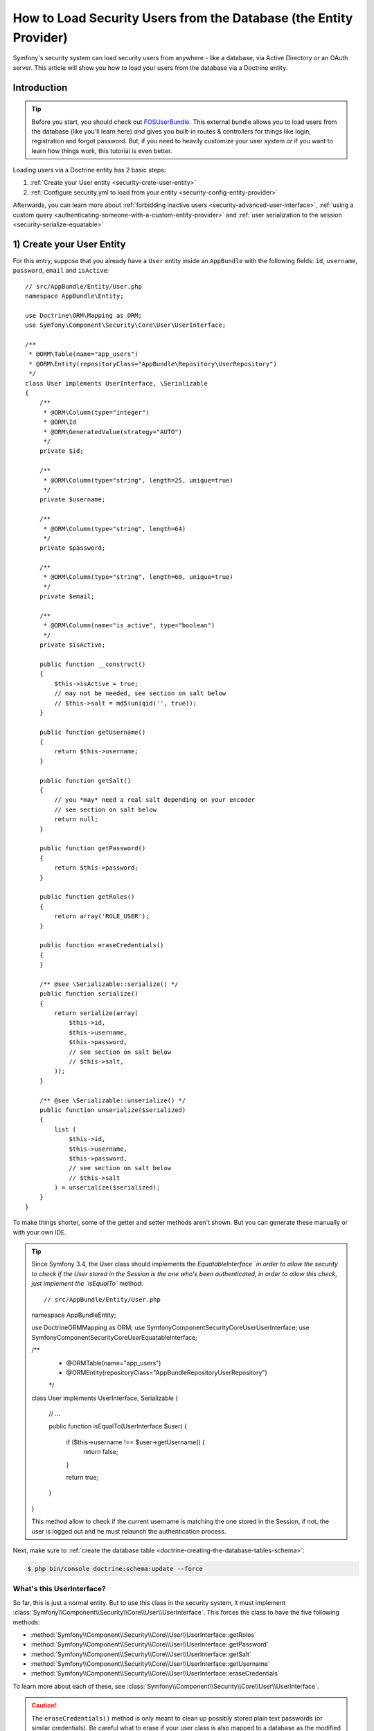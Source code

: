 .. index::
   single: Security; User provider
   single: Security; Entity provider

How to Load Security Users from the Database (the Entity Provider)
==================================================================

Symfony's security system can load security users from anywhere - like a
database, via Active Directory or an OAuth server. This article will show
you how to load your users from the database via a Doctrine entity.

Introduction
------------

.. tip::

    Before you start, you should check out `FOSUserBundle`_. This external
    bundle allows you to load users from the database (like you'll learn here)
    *and* gives you built-in routes & controllers for things like login,
    registration and forgot password. But, if you need to heavily customize
    your user system *or* if you want to learn how things work, this tutorial
    is even better.

Loading users via a Doctrine entity has 2 basic steps:

#. :ref:`Create your User entity <security-crete-user-entity>`
#. :ref:`Configure security.yml to load from your entity <security-config-entity-provider>`

Afterwards, you can learn more about :ref:`forbidding inactive users <security-advanced-user-interface>`,
:ref:`using a custom query <authenticating-someone-with-a-custom-entity-provider>`
and :ref:`user serialization to the session <security-serialize-equatable>`

.. _security-crete-user-entity:
.. _the-data-model:

1) Create your User Entity
--------------------------

For this entry, suppose that you already have a ``User`` entity inside an
``AppBundle`` with the following fields: ``id``, ``username``, ``password``,
``email`` and ``isActive``::

    // src/AppBundle/Entity/User.php
    namespace AppBundle\Entity;

    use Doctrine\ORM\Mapping as ORM;
    use Symfony\Component\Security\Core\User\UserInterface;

    /**
     * @ORM\Table(name="app_users")
     * @ORM\Entity(repositoryClass="AppBundle\Repository\UserRepository")
     */
    class User implements UserInterface, \Serializable
    {
        /**
         * @ORM\Column(type="integer")
         * @ORM\Id
         * @ORM\GeneratedValue(strategy="AUTO")
         */
        private $id;

        /**
         * @ORM\Column(type="string", length=25, unique=true)
         */
        private $username;

        /**
         * @ORM\Column(type="string", length=64)
         */
        private $password;

        /**
         * @ORM\Column(type="string", length=60, unique=true)
         */
        private $email;

        /**
         * @ORM\Column(name="is_active", type="boolean")
         */
        private $isActive;

        public function __construct()
        {
            $this->isActive = true;
            // may not be needed, see section on salt below
            // $this->salt = md5(uniqid('', true));
        }

        public function getUsername()
        {
            return $this->username;
        }

        public function getSalt()
        {
            // you *may* need a real salt depending on your encoder
            // see section on salt below
            return null;
        }

        public function getPassword()
        {
            return $this->password;
        }

        public function getRoles()
        {
            return array('ROLE_USER');
        }

        public function eraseCredentials()
        {
        }

        /** @see \Serializable::serialize() */
        public function serialize()
        {
            return serialize(array(
                $this->id,
                $this->username,
                $this->password,
                // see section on salt below
                // $this->salt,
            ));
        }

        /** @see \Serializable::unserialize() */
        public function unserialize($serialized)
        {
            list (
                $this->id,
                $this->username,
                $this->password,
                // see section on salt below
                // $this->salt
            ) = unserialize($serialized);
        }
    }

To make things shorter, some of the getter and setter methods aren't shown.
But you can generate these manually or with your own IDE.

.. tip::
    Since Symfony 3.4, the User class should implements the `EquatableInterface``in order to allow 
    the security to check if the User stored in the Session is the one who's been authenticated, in 
    order to allow this check, just implement the `isEqualTo`` method::
    
    // src/AppBundle/Entity/User.php
    namespace AppBundle\Entity;

    use Doctrine\ORM\Mapping as ORM;
    use Symfony\Component\Security\Core\User\UserInterface;
    use Symfony\Component\Security\Core\User\EquatableInterface;

    /**
     * @ORM\Table(name="app_users")
     * @ORM\Entity(repositoryClass="AppBundle\Repository\UserRepository")
     */
    class User implements UserInterface, \Serializable
    {
        // ...
        
        public function isEqualTo(UserInterface $user) 
        {
            if ($this->username !== $user->getUsername() {
                return false;
            }
            
            return true;
        }
    }
    
    This method allow to check if the current username is matching the one stored in the Session,
    if not, the user is logged out and he must relaunch the authentication process.


Next, make sure to :ref:`create the database table <doctrine-creating-the-database-tables-schema>`:

.. code-block:: terminal

    $ php bin/console doctrine:schema:update --force

What's this UserInterface?
~~~~~~~~~~~~~~~~~~~~~~~~~~

So far, this is just a normal entity. But to use this class in the
security system, it must implement
:class:`Symfony\\Component\\Security\\Core\\User\\UserInterface`. This
forces the class to have the five following methods:

* :method:`Symfony\\Component\\Security\\Core\\User\\UserInterface::getRoles`
* :method:`Symfony\\Component\\Security\\Core\\User\\UserInterface::getPassword`
* :method:`Symfony\\Component\\Security\\Core\\User\\UserInterface::getSalt`
* :method:`Symfony\\Component\\Security\\Core\\User\\UserInterface::getUsername`
* :method:`Symfony\\Component\\Security\\Core\\User\\UserInterface::eraseCredentials`

To learn more about each of these, see :class:`Symfony\\Component\\Security\\Core\\User\\UserInterface`.

.. caution::

    The ``eraseCredentials()`` method is only meant to clean up possibly stored
    plain text passwords (or similar credentials). Be careful what to erase
    if your user class is also mapped to a database as the modified object
    will likely be persisted during the request.

What do the serialize and unserialize Methods do?
~~~~~~~~~~~~~~~~~~~~~~~~~~~~~~~~~~~~~~~~~~~~~~~~~

At the end of each request, the User object is serialized to the session.
On the next request, it's unserialized. To help PHP do this correctly, you
need to implement ``Serializable``. But you don't need to serialize everything:
you only need a few fields (the ones shown above plus a few extra if you
decide to implement :ref:`AdvancedUserInterface <security-advanced-user-interface>`).
On each request, the ``id`` is used to query for a fresh ``User`` object
from the database.

Want to know more? See :ref:`security-serialize-equatable`.

.. _authenticating-someone-against-a-database:
.. _security-config-entity-provider:

2) Configure Security to load from your Entity
----------------------------------------------

Now that you have a ``User`` entity that implements ``UserInterface``, you
just need to tell Symfony's security system about it in ``security.yml``.

In this example, the user will enter their username and password via HTTP
basic authentication. Symfony will query for a ``User`` entity matching
the username and then check the password (more on passwords in a moment):

.. configuration-block::

    .. code-block:: yaml

        # app/config/security.yml
        security:
            encoders:
                AppBundle\Entity\User:
                    algorithm: bcrypt

            # ...

            providers:
                our_db_provider:
                    entity:
                        class: AppBundle:User
                        property: username
                        # if you're using multiple entity managers
                        # manager_name: customer

            firewalls:
                main:
                    pattern:    ^/
                    http_basic: ~
                    provider: our_db_provider

            # ...

    .. code-block:: xml

        <!-- app/config/security.xml -->
        <?xml version="1.0" encoding="UTF-8"?>
        <srv:container xmlns="http://symfony.com/schema/dic/security"
            xmlns:xsi="http://www.w3.org/2001/XMLSchema-instance"
            xmlns:srv="http://symfony.com/schema/dic/services"
            xsi:schemaLocation="http://symfony.com/schema/dic/services
                http://symfony.com/schema/dic/services/services-1.0.xsd">

            <config>
                <encoder class="AppBundle\Entity\User" algorithm="bcrypt" />

                <!-- ... -->

                <provider name="our_db_provider">
                    <!-- if you're using multiple entity managers, add:
                         manager-name="customer" -->
                    <entity class="AppBundle:User" property="username" />
                </provider>

                <firewall name="main" pattern="^/" provider="our_db_provider">
                    <http-basic />
                </firewall>

                <!-- ... -->
            </config>
        </srv:container>

    .. code-block:: php

        // app/config/security.php
        use AppBundle\Entity\User;

        $container->loadFromExtension('security', array(
            'encoders' => array(
                User::class => array(
                    'algorithm' => 'bcrypt',
                ),
            ),

            // ...

            'providers' => array(
                'our_db_provider' => array(
                    'entity' => array(
                        'class'    => 'AppBundle:User',
                        'property' => 'username',
                    ),
                ),
            ),
            'firewalls' => array(
                'main' => array(
                    'pattern'    => '^/',
                    'http_basic' => null,
                    'provider'   => 'our_db_provider',
                ),
            ),

            // ...
        ));

First, the ``encoders`` section tells Symfony to expect that the passwords
in the database will be encoded using ``bcrypt``. Second, the ``providers``
section creates a "user provider" called ``our_db_provider`` that knows to
query from your ``AppBundle:User`` entity by the ``username`` property. The
name ``our_db_provider`` isn't important: it just needs to match the value
of the ``provider`` key under your firewall. Or, if you don't set the ``provider``
key under your firewall, the first "user provider" is automatically used.

Creating your First User
~~~~~~~~~~~~~~~~~~~~~~~~

To add users, you can implement a :doc:`registration form </doctrine/registration_form>`
or add some `fixtures`_. This is just a normal entity, so there's nothing
tricky, *except* that you need to encode each user's password. But don't
worry, Symfony gives you a service that will do this for you. See :doc:`/security/password_encoding`
for details.

Below is an export of the ``app_users`` table from MySQL with user ``admin``
and password ``admin`` (which has been encoded).

.. code-block:: terminal

    $ mysql> SELECT * FROM app_users;
    +----+----------+--------------------------------------------------------------+--------------------+-----------+
    | id | username | password                                                     | email              | is_active |
    +----+----------+--------------------------------------------------------------+--------------------+-----------+
    |  1 | admin    | $2a$08$jHZj/wJfcVKlIwr5AvR78euJxYK7Ku5kURNhNx.7.CSIJ3Pq6LEPC | admin@example.com  |         1 |
    +----+----------+--------------------------------------------------------------+--------------------+-----------+

.. sidebar:: Do you need to use a Salt property?

    If you use ``bcrypt``, no. Otherwise, yes. All passwords must be hashed
    with a salt, but ``bcrypt`` does this internally. Since this tutorial
    *does* use ``bcrypt``, the ``getSalt()`` method in ``User`` can just
    return ``null`` (it's not used). If you use a different algorithm, you'll
    need to uncomment the ``salt`` lines in the ``User`` entity and add a
    persisted ``salt`` property.

.. _security-advanced-user-interface:

Forbid Inactive Users (AdvancedUserInterface)
---------------------------------------------

If a User's ``isActive`` property is set to ``false`` (i.e. ``is_active``
is 0 in the database), the user will still be able to login to the site
normally. This is easily fixable.

To exclude inactive users, change your ``User`` class to implement
:class:`Symfony\\Component\\Security\\Core\\User\\AdvancedUserInterface`.
This extends :class:`Symfony\\Component\\Security\\Core\\User\\UserInterface`,
so you only need the new interface::

    // src/AppBundle/Entity/User.php

    use Symfony\Component\Security\Core\User\AdvancedUserInterface;
    // ...

    class User implements AdvancedUserInterface, \Serializable
    {
        // ...

        public function isAccountNonExpired()
        {
            return true;
        }

        public function isAccountNonLocked()
        {
            return true;
        }

        public function isCredentialsNonExpired()
        {
            return true;
        }

        public function isEnabled()
        {
            return $this->isActive;
        }

        // serialize and unserialize must be updated - see below
        public function serialize()
        {
            return serialize(array(
                // ...
                $this->isActive
            ));
        }
        public function unserialize($serialized)
        {
            list (
                // ...
                $this->isActive
            ) = unserialize($serialized);
        }
    }

The :class:`Symfony\\Component\\Security\\Core\\User\\AdvancedUserInterface`
interface adds four extra methods to validate the account status:

* :method:`Symfony\\Component\\Security\\Core\\User\\AdvancedUserInterface::isAccountNonExpired`
  checks whether the user's account has expired;
* :method:`Symfony\\Component\\Security\\Core\\User\\AdvancedUserInterface::isAccountNonLocked`
  checks whether the user is locked;
* :method:`Symfony\\Component\\Security\\Core\\User\\AdvancedUserInterface::isCredentialsNonExpired`
  checks whether the user's credentials (password) has expired;
* :method:`Symfony\\Component\\Security\\Core\\User\\AdvancedUserInterface::isEnabled`
  checks whether the user is enabled.

If *any* of these return ``false``, the user won't be allowed to login. You
can choose to have persisted properties for all of these, or whatever you
need (in this example, only ``isActive`` pulls from the database).

So what's the difference between the methods? Each returns a slightly different
error message (and these can be translated when you render them in your login
template to customize them further).

.. note::

    If you use ``AdvancedUserInterface``, you also need to add any of the
    properties used by these methods (like ``isActive``) to the ``serialize()``
    and ``unserialize()`` methods. If you *don't* do this, your user may
    not be deserialized correctly from the session on each request.

Congrats! Your database-loading security system is all setup! Next, add a
true :doc:`login form </security/form_login>` instead of HTTP Basic
or keep reading for other topics.

.. _authenticating-someone-with-a-custom-entity-provider:

Using a Custom Query to Load the User
-------------------------------------

It would be great if a user could login with their username *or* email, as
both are unique in the database. Unfortunately, the native entity provider
is only able to handle querying via a single property on the user.

To do this, make your ``UserRepository`` implement a special
:class:`Symfony\\Bridge\\Doctrine\\Security\\User\\UserLoaderInterface`. This
interface only requires one method: ``loadUserByUsername($username)``::

    // src/AppBundle/Repository/UserRepository.php
    namespace AppBundle\Repository;

    use Symfony\Bridge\Doctrine\Security\User\UserLoaderInterface;
    use Doctrine\ORM\EntityRepository;

    class UserRepository extends EntityRepository implements UserLoaderInterface
    {
        public function loadUserByUsername($username)
        {
            return $this->createQueryBuilder('u')
                ->where('u.username = :username OR u.email = :email')
                ->setParameter('username', $username)
                ->setParameter('email', $username)
                ->getQuery()
                ->getOneOrNullResult();
        }
    }

.. tip::

    Don't forget to add the repository class to the
    :doc:`mapping definition of your entity </doctrine/repository>`.

To finish this, just remove the ``property`` key from the user provider in
``security.yml``:

.. configuration-block::

    .. code-block:: yaml

        # app/config/security.yml
        security:
            # ...

            providers:
                our_db_provider:
                    entity:
                        class: AppBundle:User

    .. code-block:: xml

        <!-- app/config/security.xml -->
        <?xml version="1.0" encoding="UTF-8"?>
        <srv:container xmlns="http://symfony.com/schema/dic/security"
            xmlns:xsi="http://www.w3.org/2001/XMLSchema-instance"
            xmlns:srv="http://symfony.com/schema/dic/services"
            xsi:schemaLocation="http://symfony.com/schema/dic/services
                http://symfony.com/schema/dic/services/services-1.0.xsd">

            <config>
                <!-- ... -->

                <provider name="our_db_provider">
                    <entity class="AppBundle:User" />
                </provider>
            </config>
        </srv:container>

    .. code-block:: php

        // app/config/security.php
        $container->loadFromExtension('security', array(
            // ...

            'providers' => array(
                'our_db_provider' => array(
                    'entity' => array(
                        'class' => 'AppBundle:User',
                    ),
                ),
            ),
        ));

This tells Symfony to *not* query automatically for the User. Instead, when
someone logs in, the ``loadUserByUsername()`` method on ``UserRepository``
will be called.

.. _security-serialize-equatable:

Understanding serialize and how a User is Saved in the Session
--------------------------------------------------------------

If you're curious about the importance of the ``serialize()`` method inside
the ``User`` class or how the User object is serialized or deserialized, then
this section is for you. If not, feel free to skip this.

Once the user is logged in, the entire User object is serialized into the
session. On the next request, the User object is deserialized. Then, the value
of the ``id`` property is used to re-query for a fresh User object from the
database. Finally, the fresh User object is compared to the deserialized
User object to make sure that they represent the same user. For example, if
the ``username`` on the 2 User objects doesn't match for some reason, then
the user will be logged out for security reasons.

Even though this all happens automatically, there are a few important side-effects.

First, the :phpclass:`Serializable` interface and its ``serialize()`` and ``unserialize()``
methods have been added to allow the ``User`` class to be serialized
to the session. This may or may not be needed depending on your setup,
but it's probably a good idea. In theory, only the ``id`` needs to be serialized,
because the :method:`Symfony\\Bridge\\Doctrine\\Security\\User\\EntityUserProvider::refreshUser`
method refreshes the user on each request by using the ``id`` (as explained
above). This gives us a "fresh" User object.

But Symfony also uses the ``username``, ``salt``, and ``password`` to verify
that the User has not changed between requests (it also calls your ``AdvancedUserInterface``
methods if you implement it). Failing to serialize these may cause you to
be logged out on each request. If your user implements the
:class:`Symfony\\Component\\Security\\Core\\User\\EquatableInterface`,
then instead of these properties being checked, your :method:`Symfony\\Component\\Security\\Core\\User\\EquatableInterface::isEqualTo` method
is called, and you can check whatever properties you want. Unless
you understand this, you probably *won't* need to implement this interface
or worry about it.

.. _fixtures: https://symfony.com/doc/master/bundles/DoctrineFixturesBundle/index.html
.. _FOSUserBundle: https://github.com/FriendsOfSymfony/FOSUserBundle

